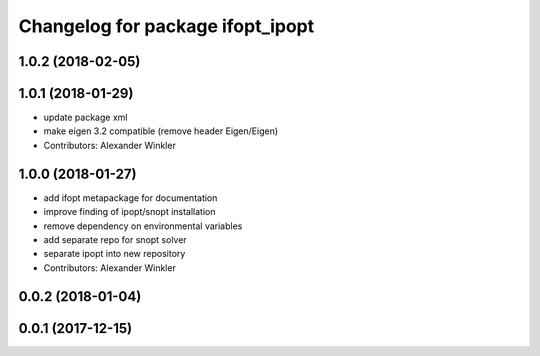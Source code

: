^^^^^^^^^^^^^^^^^^^^^^^^^^^^^^^^^
Changelog for package ifopt_ipopt
^^^^^^^^^^^^^^^^^^^^^^^^^^^^^^^^^

1.0.2 (2018-02-05)
------------------

1.0.1 (2018-01-29)
------------------
* update package xml
* make eigen 3.2 compatible (remove header Eigen/Eigen)
* Contributors: Alexander Winkler

1.0.0 (2018-01-27)
------------------
* add ifopt metapackage for documentation
* improve finding of ipopt/snopt installation
* remove dependency on environmental variables
* add separate repo for snopt solver
* separate ipopt into new repository
* Contributors: Alexander Winkler

0.0.2 (2018-01-04)
------------------

0.0.1 (2017-12-15)
------------------
